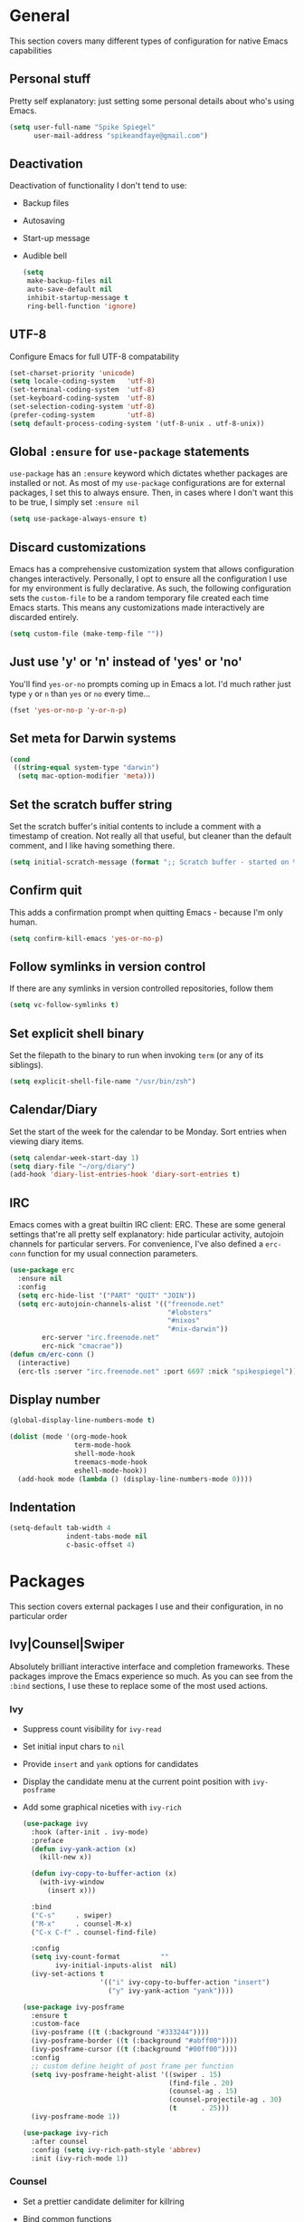 #+author: Spike Spiegel
#+description: My personnal emacs config file 
#+STARTUP: overview
#+PROPERTY: header-args :comments yes :results silent

* General
This section covers many different types of configuration for native Emacs capabilities

** Personal stuff
Pretty self explanatory: just setting some personal details about who's using Emacs.
#+begin_src emacs-lisp 
  (setq user-full-name "Spike Spiegel"
        user-mail-address "spikeandfaye@gmail.com")
#+end_src

** Deactivation
Deactivation of functionality I don't tend to use:
- Backup files
- Autosaving
- Start-up message
- Audible bell
  #+begin_src emacs-lisp
    (setq
     make-backup-files nil
     auto-save-default nil
     inhibit-startup-message t
     ring-bell-function 'ignore)
  #+end_src

** UTF-8
Configure Emacs for full UTF-8 compatability
#+begin_src emacs-lisp
  (set-charset-priority 'unicode)
  (setq locale-coding-system   'utf-8)
  (set-terminal-coding-system  'utf-8)
  (set-keyboard-coding-system  'utf-8)
  (set-selection-coding-system 'utf-8)
  (prefer-coding-system        'utf-8)
  (setq default-process-coding-system '(utf-8-unix . utf-8-unix))
#+end_src

** Global ~:ensure~ for ~use-package~ statements
~use-package~ has an ~:ensure~ keyword which dictates whether packages are installed or not.
As most of my ~use-package~ configurations are for external packages, I set this to always ensure.
Then, in cases where I don't want this to be true, I simply set ~:ensure nil~
#+begin_src emacs-lisp
  (setq use-package-always-ensure t)
#+end_src

** Discard customizations
Emacs has a comprehensive customization system that allows configuration changes interactively.
Personally, I opt to ensure all the configuration I use for my environment is fully declarative.
As such, the following configuration sets the ~custom-file~ to be a random temporary file created each time Emacs starts.
This means any customizations made interactively are discarded entirely.
#+begin_src emacs-lisp
  (setq custom-file (make-temp-file ""))
#+end_src

** Just use 'y' or 'n' instead of 'yes' or 'no'
You'll find ~yes-or-no~ prompts coming up in Emacs a lot.
I'd much rather just type ~y~ or ~n~ than ~yes~ or ~no~ every time...
#+begin_src emacs-lisp
  (fset 'yes-or-no-p 'y-or-n-p)
#+end_src

** Set meta for Darwin systems
#+begin_src emacs-lisp
  (cond
   ((string-equal system-type "darwin")
    (setq mac-option-modifier 'meta)))
#+end_src

** Set the scratch buffer string
Set the scratch buffer's initial contents to include a comment with a timestamp of creation.
Not really all that useful, but cleaner than the default comment, and I like having something there.
#+begin_src emacs-lisp
  (setq initial-scratch-message (format ";; Scratch buffer - started on %s\n\n" (current-time-string)))
#+end_src

** Confirm quit
This adds a confirmation prompt when quitting Emacs - because I'm only human.
#+begin_src emacs-lisp
  (setq confirm-kill-emacs 'yes-or-no-p)
#+End_src

** Follow symlinks in version control
If there are any symlinks in version controlled repositories, follow them
#+begin_src emacs-lisp
  (setq vc-follow-symlinks t)
#+end_src

** Set explicit shell binary
Set the filepath to the binary to run when invoking ~term~ (or any of its siblings).
#+begin_src emacs-lisp
  (setq explicit-shell-file-name "/usr/bin/zsh")
#+end_src
 
** Calendar/Diary
Set the start of the week for the calendar to be Monday.
Sort entries when viewing diary items.
#+begin_src emacs-lisp
  (setq calendar-week-start-day 1)
  (setq diary-file "~/org/diary")
  (add-hook 'diary-list-entries-hook 'diary-sort-entries t)
#+end_src

** IRC
Emacs comes with a great builtin IRC client: ERC.
These are some general settings that're all pretty self explanatory: hide particular activity, autojoin channels for particular servers.
For convenience, I've also defined a ~erc-conn~ function for my usual connection parameters.
#+begin_src emacs-lisp
  (use-package erc
    :ensure nil
    :config
    (setq erc-hide-list '("PART" "QUIT" "JOIN"))
    (setq erc-autojoin-channels-alist '(("freenode.net"
                                         "#lobsters"
                                         "#nixos"
                                         "#nix-darwin"))
          erc-server "irc.freenode.net"
          erc-nick "cmacrae"))
  (defun cm/erc-conn ()
    (interactive)
    (erc-tls :server "irc.freenode.net" :port 6697 :nick "spikespiegel"))
#+end_src

** Display number
#+begin_src emacs-lisp 
  (global-display-line-numbers-mode t)

  (dolist (mode '(org-mode-hook
                  term-mode-hook
                  shell-mode-hook
                  treemacs-mode-hook
                  eshell-mode-hook))
    (add-hook mode (lambda () (display-line-numbers-mode 0))))
#+end_src

** Indentation
#+begin_src emacs-lisp 
  (setq-default tab-width 4
                indent-tabs-mode nil
                c-basic-offset 4)
#+end_src

* Packages
This section covers external packages I use and their configuration, in no particular order

** Ivy|Counsel|Swiper
Absolutely brilliant interactive interface and completion frameworks.
These packages improve the Emacs experience so much.
As you can see from the ~:bind~ sections, I use these to replace some of the most used actions.

*** Ivy
- Suppress count visibility for ~ivy-read~
- Set initial input chars to ~nil~
- Provide ~insert~ and ~yank~ options for candidates
- Display the candidate menu at the current point position with ~ivy-posframe~
- Add some graphical niceties with ~ivy-rich~

  #+begin_src emacs-lisp
    (use-package ivy
      :hook (after-init . ivy-mode)
      :preface
      (defun ivy-yank-action (x)
        (kill-new x))

      (defun ivy-copy-to-buffer-action (x)
        (with-ivy-window
          (insert x)))

      :bind
      ("C-s"     . swiper)
      ("M-x"     . counsel-M-x)
      ("C-x C-f" . counsel-find-file)

      :config
      (setq ivy-count-format          ""
            ivy-initial-inputs-alist  nil)
      (ivy-set-actions t
                       '(("i" ivy-copy-to-buffer-action "insert")
                         ("y" ivy-yank-action "yank"))))

    (use-package ivy-posframe
      :ensure t
      :custom-face
      (ivy-posframe ((t (:background "#333244"))))
      (ivy-posframe-border ((t (:background "#abff00"))))
      (ivy-posframe-cursor ((t (:background "#00ff00"))))
      :config
      ;; custom define height of post frame per function
      (setq ivy-posframe-height-alist '((swiper . 15)
                                        (find-file . 20)
                                        (counsel-ag . 15)
                                        (counsel-projectile-ag . 30)
                                        (t      . 25)))
      (ivy-posframe-mode 1))

    (use-package ivy-rich
      :after counsel
      :config (setq ivy-rich-path-style 'abbrev)
      :init (ivy-rich-mode 1))
  #+end_src

*** Counsel
- Set a prettier candidate delimiter for killring
- Bind common functions
- Bind common org functions
- Ensure `smex` is installed for better candidate matching
  #+begin_src emacs-lisp
    (use-package counsel
      :init
      (setq counsel-yank-pop-separator
            (concat "\n\n"
                    (concat (apply 'concat (make-list 50 "---")) "\n")))
      :bind (
             ("M-y" . counsel-yank-pop)
             ("C-h f" . counsel-describe-function)
             ("C-h v" . counsel-describe-variable)

             :map org-mode-map
             ("C-c  C-j" . counsel-org-goto)
             ("C-c  C-q" . counsel-org-tag))

      :config
      (use-package smex :ensure t))
  #+end_src

** [[https://github.com/magit/magit][Magit]]
The one true Git porcelain!
Truely a joy to use - it surfaces the power of Git in such a fluent manner.
Anyone using Git and Emacs *needs* Magit in their life!
#+begin_src emacs-lisp
  (use-package magit
  :config
    (magit-auto-revert-mode t)
    (magit-save-repository-buffers t)
    :bind ("C-x g" . magit-status)
    )
#+end_src

** [[https://github.com/sshaw/git-link][git-link]]
Create & yank URLs for popular git forges based on current file/buffer location.
Handy for collaborating.
#+begin_src emacs-lisp
  (use-package git-link
    :bind
    ("C-c g l" . git-link))
#+end_src

** [[https://github.com/bbatsov/projectile][Projectile]]
Project management based on version control repositories.
Absolutely essential package for me. This makes hopping around and between various projects really easy.
Not only that, but it allows project-wide actions. Like killing all buffers for a project, performing a project-wide find-and-replace, or a grep, etc.

Some configuration I use:
- Setting the completion system to ~ivy~
- Adding an action to invoke ~neotree~ upon switching projects
  #+begin_src emacs-lisp
    (use-package projectile
      :init
      (setq projectile-completion-system 'ivy)
      (setq projectile-switch-project-action 'neotree-projectile-action)
      :config
      (projectile-global-mode))
  #+end_src

** [[https://github.com/ericdanan/counsel-projectile][counsel-projectile]]
Further integration of Counsel with Projectile than what's provided natively.
As I use ~counsel-projectile-on~ to remap a bunch of Projectile's functions to their Counsel equivilents, but I want to use
Perspective functionality, I remap ~projectile-switch-project~, after ~counsel-projectile-on~ has been called, to ~projectile-persp-switch-project~.
This then masks ~counsel-projectile-switch-project~ and integrates Perspective when switching projects.
#+begin_src emacs-lisp
  (use-package counsel-projectile
    :bind
    ("C-c p s r" . counsel-projectile-rg)
    (:map projectile-mode-map
          ("C-c p p" . projectile-persp-switch-project)
          ("C-c p f" . projectile-find-file))
    :init
    (counsel-projectile-mode))
#+end_src

** [[https://github.com/jaypei/emacs-neotree][NeoTree]]
Sidebar filebrowser, very handy. People seem to have accepted Treemacs as the new norm, but I like NeoTree :)
Here, I've defined some key mappings that make it a little nicer to interact with - they should be quite self-explanatory.
#+begin_src emacs-lisp
  (use-package neotree
    :bind
    ("C-;"     . neotree-show)
    ("C-c C-;" . neotree-toggle)
    (:map neotree-mode-map
          ("C-c C-h" . neotree-hidden-file-toggle)
          ("C-c C-y" . neotree-copy-filepath-to-yank-ring)
          ("C-;"     . (lambda () (interactive) (select-window (previous-window)))))
    :config
    (setq neo-theme (if window-system 'icons 'arrows)))
#+end_src

** [[https://github.com/flycheck/flycheck][Flycheck]]
Have Flycheck turned on for everything - checking stuff is always good!
And for convenience, add a ~posframe~.
#+begin_src emacs-lisp
  (use-package flycheck
    :hook
    (after-init . global-flycheck-mode))

  (use-package flycheck-posframe
    :after flycheck
    :hook (flycheck-mode . flycheck-posframe-mode))
#+end_src

** [[http://company-mode.github.io/][company-mode]]
Slick auto-complete framework
#+begin_src emacs-lisp
  (use-package company
    :init
    (setq company-idle-delay 0  ; avoid auto completion popup, use TAB
                                          ; to show it
          company-async-timeout 15        ; completion may be slow
          company-tooltip-align-annotations t)
    :hook (after-init . global-company-mode)
    :bind
    (:map prog-mode-map
          ("C-i" . company-indent-or-complete-common)
          ("C-M-i" . counsel-company)))
#+end_src

** [[https://github.com/abo-abo/ace-window][ace-window]]
Jump around Emacs windows & frames using character prefixes.
I use this constantly - it even works across multiple frames.
Also added a hydra borrowed from [[https://oremacs.com/2015/01/29/more-hydra-goodness/][here]] for some really convenient movement/manipulation!
#+begin_src emacs-lisp
  (use-package ace-window
    :bind ("M-o" . hydra-window/body)
    :config
    (setq aw-dispatch-always t)
    (setq aw-keys '(?a ?s ?d ?f ?g ?h ?j ?k ?l))
    (defhydra hydra-window (:color blue)
      "window"
      ("h" windmove-left "left")
      ("j" windmove-down "down")
      ("k" windmove-up "up")
      ("l" windmove-right "right")
      ("a" ace-window "ace")
      ("s" (lambda () (interactive) (ace-window 4)) "swap")
      ("d" (lambda () (interactive) (ace-window 16)) "delete")
      ("q" nil "Quit")))
#+end_src

** [[https://github.com/Fuco1/smartparens][Smartparens]]
Brilliant automatic balancing of pairs. Makes for a really nice experience when typing in any language - programming or not.
Just check out some of the gifs in the project's README.
#+begin_src emacs-lisp
  (use-package smartparens
    :config
    (progn
      (smartparens-global-mode)
      (show-smartparens-global-mode t)))
#+end_src

** [[https://github.com/leathekd/erc-hl-nicks][erc-hl-nicks]]
Nickname highlighting for ERC (IRC in Emacs)
#+begin_src emacs-lisp
  (use-package erc-hl-nicks)
#+end_src

** [[https://github.com/syohex/emacs-git-gutter][GitGutter]]
Hints and actions in the buffer/fringe for bits being followed by Git.
The configuration bellow gives little diff highlights in the fringe for changes.
#+begin_src emacs-lisp
  (use-package git-gutter
    :init
    (setq
     git-gutter:modified-sign " "
     git-gutter:added-sign " "
     git-gutter:deleted-sign " ")
    (global-git-gutter-mode t)
    :hook
    (window-setup . (lambda ()
                      (set-face-background 'git-gutter:modified "#da8548")
                      (set-face-background 'git-gutter:added "#98be65")
                      (set-face-background 'git-gutter:deleted "#ff6c6b"))))
#+end_src

** [[https://github.com/jacktasia/dumb-jump][Dumb Jump]]
Jump to definitions
#+begin_src emacs-lisp
  (use-package dumb-jump
    :bind
    ("C-c j" . hydra-dumb-jump/body)
    :config
    (setq dumb-jump-selector 'ivy)
    (defhydra hydra-dumb-jump (:color blue)
      "Dumb Jump"
      ("g" dumb-jump-go "Jump to def")
      ("p" dumb-jump-back "Jump back")
      ("q" dumb-jump-quick-look "Quick look")
      ("o" dumb-jump-go-other-window "Jump in other window")
      ("q" nil "Quit")))
#+end_src

** [[http://www.dr-qubit.org/undo-tree/undo-tree.el][undo-tree]]
Powerful undo actions formulated in a tree structure
#+begin_src emacs-lisp
  (use-package undo-tree
    :config
    (global-undo-tree-mode))
#+end_src

** [[https://github.com/julienXX/ivy-lobsters][ivy-lobsters]]
That's right, I'm a crustacean :crab:
#+begin_src emacs-lisp
  (use-package ivy-lobsters)
#+end_src

** yasnippet
#+begin_src emacs-lisp 
  (use-package yasnippet
    :ensure t
    :init
    (yas-global-mode 1))

  (use-package yasnippet-snippets
    :ensure t)
#+end_src

** which key
#+begin_src emacs-lisp 
  (use-package which-key
    :ensure t
    :config (which-key-mode))
#+end_src

** Treemacs
#+begin_src emacs-lisp 
  (use-package treemacs
    :bind
    (("C-c t" . treemacs)
     ("s-a" . treemacs))
    :config
    (setq treemacs-width 20
          treemacs-indentation '(4 px)
          treemacs-is-never-other-window t
          treemacs-width-is-initially-locked nil
          treemacs-space-between-root-nodes nil
          treemacs-collapse-dirs 4
          treemacs-text-scale -1)
      ;;(treemacs-indent-guide-mode)
      (treemacs-follow-mode t)
      (treemacs-tag-follow-mode t)
      (treemacs-filewatch-mode t)
      (treemacs-fringe-indicator-mode 'always)
      (treemacs-hide-gitignored-files-mode nil)
    )
#+end_src

** Misc package
#+begin_src emacs-lisp 
  (use-package beacon
    :ensure t
    :config
    (beacon-mode t))
#+end_src

** Cmake
#+begin_src emacs-lisp
  (use-package cmake-mode
    :ensure t
    :mode ("CMakeLists\\.txt\\'" "\\.cmake\\'"))

  (use-package cmake-font-lock
    :ensure t
    ;;    :after (cmake-mode)
    :hook (cmake-mode . cmake-font-lock-activate))
#+end_src

* Appearance
Configuration related to the appearance of Emacs

** Hide stuff
Hide various elements of the Emacs GUI:
- toolbar
- menubar
- blinking cursor
- macOS titlebar (transparent)
- frame title
  #+begin_src emacs-lisp
    (dolist (mode
             '(tool-bar-mode
               menu-bar-mode
               blink-cursor-mode))
      (funcall mode 0))

    (cond
     ((string-equal system-type "darwin")
      (add-to-list 'default-frame-alist '(ns-transparent-titlebar . t))))
    (setq frame-title-format '(""))
  #+end_src

** Centered buffers
A really simple package that will centre your buffer contents in the frame.
Purely cosmetic, but I do find it helps with focus from time to time.
If I'm working on something that only needs one buffer, I'll usually centre it.
I have this bound to a key in my ~toggle-mode~ hydra so I can switch it on/off easily.
#+begin_src emacs-lisp
  (use-package centered-window)
#+end_src

** Current line highlighting
Highlights the current line of the point.
Just helps to visualise where you are in the buffer.
I turn it on globally, but explicitly turn it off where I don't deem it necessary.
#+begin_src emacs-lisp
  (use-package hl-line
    :init (global-hl-line-mode 1))

  (make-variable-buffer-local 'global-hl-line-mode)
  (defvar my-ghd-modes '(
                         shell-mode-hook
                         git-commit-mode-hook
                         term-mode-hook
                         )
    "Modes to ensure global-hl-line-mode is disabled for.")
  (dolist (m my-ghd-modes)
    (add-hook m (lambda () (setq global-hl-line-mode nil))))
#+end_src

** Indent guides
Cool little package to provide indentation guides.
This will display a line of ~|~ characters with a comment face to indicate the indentation of the current block.
#+begin_src emacs-lisp
  (use-package highlight-indent-guides
    :hook
    (prog-mode . highlight-indent-guides-mode)
    :config
    (setq highlight-indent-guides-auto-odd-face-perc        15
          highlight-indent-guides-auto-even-face-perc       15
          highlight-indent-guides-auto-character-face-perc  20
          highlight-indent-guides-responsive                'stack
          highlight-indent-guides-method                    'character))
#+end_src

** Theme
/Fashion First!/

Right now, I'm using the beautiful ~doom-one~ & ~doom-solarized-light~ themes from
[[https://github.com/hlissner][hlissner]]'s [[https://github.com/hlissner/emacs-doom-themes][doom-themes]].
They're high contrast, and easy on the eyes, and right enough to easily distinguish
between different constructs, but not sickening.
#+begin_src emacs-lisp
  (use-package doom-themes
    :init
    (setq doom-themes-enable-bold        t
          doom-themes-enable-italic      t
          doom-themes-neotree-file-icons t
          doom-one-brighter-comments     t)
    (load-theme 'doom-one t)
    (doom-themes-neotree-config))

  (use-package zenburn-theme
    :ensure t
    ;; :config (load-theme 'zenburn t)
    )

  (use-package slime-theme
    :ensure t
    ;; :config (load-theme 'slime t)
    )
#+end_src

** Modeline
The ever important modeline! Making your modeline look good and express useful information is vital, in my opinion.
There's a lot of info you can cram in there - but to do so tastefully and efficiently is key.
#+begin_src emacs-lisp
  (use-package doom-modeline
    :hook (after-init . doom-modeline-mode)
    :config
    (setq doom-modeline-persp-name              nil
          doom-modeline-buffer-encoding         nil
          doom-modeline-icon                    t
          doom-modeline-buffer-file-name-style  'truncate-with-project))
#+end_src

** Dashboard
#+begin_src emacs-lisp
  (use-package dashboard
    :ensure t
    :config
    (dashboard-setup-startup-hook))
#+end_src

* Language Config
Configuration specific to languages I tend to use

** Language Server Protocol
Serious "IDEness"...
#+begin_src emacs-lisp
  (use-package lsp-mode
    :ensure t
    ;; uncomment to enable gopls http debug server
    ;; :custom (lsp-gopls-server-args '("-debug" "127.0.0.1:0"))
    :commands (lsp lsp-deferred)
    :config (progn
              ;; use flycheck, not flymake
              (setq lsp-prefer-flymake nil)))

  (use-package lsp-ui
  :ensure t
  :commands lsp-ui-mode
  :config (progn
            ;; disable inline documentation
            (setq lsp-ui-sideline-enable nil)
            ;; disable showing docs on hover at the top of the window
            (setq lsp-ui-doc-enable nil))
  )

  (use-package lsp-treemacs
    :custom
    (lsp-treemacs-sync-mode 1))

  (use-package company
  :ensure t
  :config (progn
            ;; don't add any dely before trying to complete thing being typed
            ;; the call/response to gopls is asynchronous so this should have little
            ;; to no affect on edit latency
            (setq company-idle-delay 0)
            ;; start completing after a single character instead of 3
            (setq company-minimum-prefix-length 1)
            ;; align fields in completions
            (setq company-tooltip-align-annotations t)
            )
  )

#+end_src

** HashiCorp
Compatability with ~HCL~ and Terraform syntax.
Activate ~hcl-mode~ for ~.nomad~ files.
#+begin_src emacs-lisp
   (use-package hcl-mode
     :mode "\\.nomad\\'")
  (use-package terraform-mode)
  (use-package terraform-doc)
  (use-package company-terraform)

#+end_src

** Slime
Slime than sly failed on MacOS
#+begin_src emacs-lisp 
  (use-package slime-company
    :defer)

  (use-package slime
    :demand
    :init
    (setq inferior-lisp-program "sbcl")
    (add-hook 'slime-mode-hook
              (lambda ()
                (load (expand-file-name "~/quicklisp/slime-helper.el"))
                (add-to-list 'slime-contribs 'slime-fancy)
                (add-to-list 'slime-contribs 'inferior-slime)))
    :config
    (slime-setup '(slime-fancy slime-company slime-cl-indent)))

  ;; (setq company-idle-delay 0)
  ;; (setq company-minimum-prefix-length 3)
  ;; (load (expand-file-name "~/quicklisp/slime-helper.el"))
  ;; (setq inferior-lisp-program "/usr/local/bin/sbcl")
  ;; (slime-setup '(slime-fancy slime-quicklisp slime-asdf slime-company slime-banner slime-indentation))

  ;; ;; Stop SLIME's REPL from grabbing DEL, which is annoying when
  ;; ;; backspacing over a '('
  ;; (defun override-slime-repl-bindings-with-paredit ()
  ;;   (define-key slime-repl-mode-map
  ;;     (read-kbd-macro paredit-backward-delete-key) nil))
#+end_src

** Go mode
#+begin_src emacs-lisp 
  (use-package go-mode
  :ensure t
  :bind (
         ;; If you want to switch existing go-mode bindings to use lsp-mode/gopls instead
         ;; uncomment the following lines
         ;; ("C-c C-j" . lsp-find-definition)
         ;; ("C-c C-d" . lsp-describe-thing-at-point)
         )
  :hook ((go-mode . lsp-deferred)
         (before-save . lsp-format-buffer)
         (before-save . lsp-organize-imports)))

  (provide 'gopls-config)
#+end_src

** Grpc
#+begin_src emacs-lisp 
  (use-package protobuf-mode)
#+end_src

* Org Config
Configuration for the brilliant Org mode!
 
** General
- A few global keybindings for captures, agenda, etc.
- Turn on flyspell mode
- Follow filesystem links for Org files
- Agenda files directory
- Custom capture templates
  #+begin_src emacs-lisp
    (global-set-key "\C-cl" 'org-store-link)
    (global-set-key "\C-cc" 'org-capture)
    (global-set-key "\C-ca" 'org-agenda)
    (global-set-key "\C-cb" 'org-iswitchb)
    (use-package org-mode
      :ensure nil
      :hook (org-mode . flyspell-mode)
      :config
      (setq org-return-follows-link t
            org-src-fontify-natively t
            org-agenda-files '("~/org")
            org-capture-templates
            '(("t" "Todo" entry (file+headline "~/org/inbox.org" "Tasks")
               "* TODO %^{Brief Description} %^g\n%?\tAdded: %U")
              ("r" "ToRead" entry (file+headline "~/org/inbox.org" "Tasks")
               "* TOREAD %^{Title} %^g\n%?\tLink: %c")
              ("p" "Project" entry (file+headline "~/org/inbox.org" "Projects")
               "* %^{Brief Description} %^g\n%?\tAdded: %U")
              ("m" "Maybe" entry (file+headline "~/org/inbox.org" "Maybe/Some Day")
               "* %^{Brief Description} %^g\n%?\tAdded: %U"))))
  #+end_src

** [[https://github.com/sabof/org-bullets][Org bullets]]
Make Org headings look a bit fancier
#+begin_src emacs-lisp
  (use-package org-bullets
    :hook
    (org-mode . (lambda () (org-bullets-mode 1))))
#+end_src

 


























